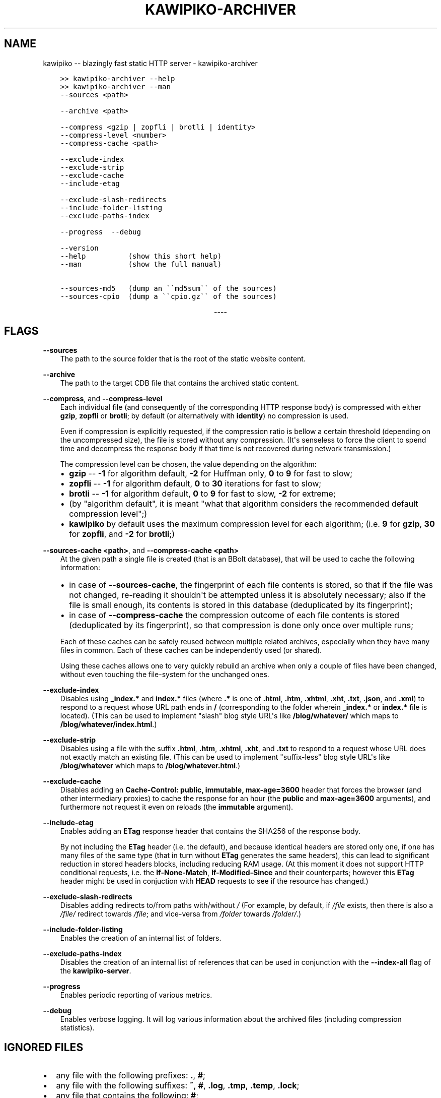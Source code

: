 .\" Man page generated from reStructuredText.
.
.
.nr rst2man-indent-level 0
.
.de1 rstReportMargin
\\$1 \\n[an-margin]
level \\n[rst2man-indent-level]
level margin: \\n[rst2man-indent\\n[rst2man-indent-level]]
-
\\n[rst2man-indent0]
\\n[rst2man-indent1]
\\n[rst2man-indent2]
..
.de1 INDENT
.\" .rstReportMargin pre:
. RS \\$1
. nr rst2man-indent\\n[rst2man-indent-level] \\n[an-margin]
. nr rst2man-indent-level +1
.\" .rstReportMargin post:
..
.de UNINDENT
. RE
.\" indent \\n[an-margin]
.\" old: \\n[rst2man-indent\\n[rst2man-indent-level]]
.nr rst2man-indent-level -1
.\" new: \\n[rst2man-indent\\n[rst2man-indent-level]]
.in \\n[rst2man-indent\\n[rst2man-indent-level]]u
..
.TH "KAWIPIKO-ARCHIVER" "1" "2022-09-02" "volution.ro" "kawipiko"
.SH NAME
kawipiko -- blazingly fast static HTTP server \- kawipiko-archiver
.INDENT 0.0
.INDENT 3.5
.sp
.nf
.ft C
>> kawipiko\-archiver \-\-help
>> kawipiko\-archiver \-\-man
.ft P
.fi
.UNINDENT
.UNINDENT
.INDENT 0.0
.INDENT 3.5
.sp
.nf
.ft C
\-\-sources <path>

\-\-archive <path>

\-\-compress <gzip | zopfli | brotli | identity>
\-\-compress\-level <number>
\-\-compress\-cache <path>

\-\-exclude\-index
\-\-exclude\-strip
\-\-exclude\-cache
\-\-include\-etag

\-\-exclude\-slash\-redirects
\-\-include\-folder\-listing
\-\-exclude\-paths\-index

\-\-progress  \-\-debug

\-\-version
\-\-help          (show this short help)
\-\-man           (show the full manual)

\-\-sources\-md5   (dump an \(ga\(gamd5sum\(ga\(ga of the sources)
\-\-sources\-cpio  (dump a \(ga\(gacpio.gz\(ga\(ga of the sources)
.ft P
.fi
.UNINDENT
.UNINDENT

.sp
.ce
----

.ce 0
.sp
.SH FLAGS
.sp
\fB\-\-sources\fP
.INDENT 0.0
.INDENT 3.5
The path to the source folder that is the root of the static website content.
.UNINDENT
.UNINDENT
.sp
\fB\-\-archive\fP
.INDENT 0.0
.INDENT 3.5
The path to the target CDB file that contains the archived static content.
.UNINDENT
.UNINDENT
.sp
\fB\-\-compress\fP, and \fB\-\-compress\-level\fP
.INDENT 0.0
.INDENT 3.5
Each individual file (and consequently of the corresponding HTTP response body) is compressed with either \fBgzip\fP, \fBzopfli\fP or \fBbrotli\fP;  by default (or alternatively with \fBidentity\fP) no compression is used.
.sp
Even if compression is explicitly requested, if the compression ratio is bellow a certain threshold (depending on the uncompressed size), the file is stored without any compression.
(It\(aqs senseless to force the client to spend time and decompress the response body if that time is not recovered during network transmission.)
.sp
The compression level can be chosen, the value depending on the algorithm:
.INDENT 0.0
.IP \(bu 2
\fBgzip\fP \-\- \fB\-1\fP for algorithm default, \fB\-2\fP for Huffman only, \fB0\fP to \fB9\fP for fast to slow;
.IP \(bu 2
\fBzopfli\fP \-\- \fB\-1\fP for algorithm default, \fB0\fP to \fB30\fP iterations for fast to slow;
.IP \(bu 2
\fBbrotli\fP \-\- \fB\-1\fP for algorithm default, \fB0\fP to \fB9\fP for fast to slow, \fB\-2\fP for extreme;
.IP \(bu 2
(by "algorithm default", it is meant "what that algorithm considers the recommended default compression level";)
.IP \(bu 2
\fBkawipiko\fP by default uses the maximum compression level for each algorithm;  (i.e. \fB9\fP for \fBgzip\fP, \fB30\fP for \fBzopfli\fP, and \fB\-2\fP for \fBbrotli\fP;)
.UNINDENT
.UNINDENT
.UNINDENT
.sp
\fB\-\-sources\-cache <path>\fP, and \fB\-\-compress\-cache <path>\fP
.INDENT 0.0
.INDENT 3.5
At the given path a single file is created (that is an BBolt database), that will be used to cache the following information:
.INDENT 0.0
.IP \(bu 2
in case of \fB\-\-sources\-cache\fP, the fingerprint of each file contents is stored, so that if the file was not changed, re\-reading it shouldn\(aqt be attempted unless it is absolutely necessary;  also if the file is small enough, its contents is stored in this database (deduplicated by its fingerprint);
.IP \(bu 2
in case of \fB\-\-compress\-cache\fP the compression outcome of each file contents is stored (deduplicated by its fingerprint), so that compression is done only once over multiple runs;
.UNINDENT
.sp
Each of these caches can be safely reused between multiple related archives, especially when they have many files in common.
Each of these caches can be independently used (or shared).
.sp
Using these caches allows one to very quickly rebuild an archive when only a couple of files have been changed, without even touching the file\-system for the unchanged ones.
.UNINDENT
.UNINDENT
.sp
\fB\-\-exclude\-index\fP
.INDENT 0.0
.INDENT 3.5
Disables using \fB_index.*\fP and \fBindex.*\fP files (where \fB\&.*\fP is one of \fB\&.html\fP, \fB\&.htm\fP, \fB\&.xhtml\fP, \fB\&.xht\fP, \fB\&.txt\fP, \fB\&.json\fP, and \fB\&.xml\fP) to respond to a request whose URL path ends in \fB/\fP (corresponding to the folder wherein \fB_index.*\fP or \fBindex.*\fP file is located).
(This can be used to implement "slash" blog style URL\(aqs like \fB/blog/whatever/\fP which maps to \fB/blog/whatever/index.html\fP\&.)
.UNINDENT
.UNINDENT
.sp
\fB\-\-exclude\-strip\fP
.INDENT 0.0
.INDENT 3.5
Disables using a file with the suffix \fB\&.html\fP, \fB\&.htm\fP, \fB\&.xhtml\fP, \fB\&.xht\fP, and \fB\&.txt\fP to respond to a request whose URL does not exactly match an existing file.
(This can be used to implement "suffix\-less" blog style URL\(aqs like \fB/blog/whatever\fP which maps to \fB/blog/whatever.html\fP\&.)
.UNINDENT
.UNINDENT
.sp
\fB\-\-exclude\-cache\fP
.INDENT 0.0
.INDENT 3.5
Disables adding an \fBCache\-Control: public, immutable, max\-age=3600\fP header that forces the browser (and other intermediary proxies) to cache the response for an hour (the \fBpublic\fP and \fBmax\-age=3600\fP arguments), and furthermore not request it even on reloads (the \fBimmutable\fP argument).
.UNINDENT
.UNINDENT
.sp
\fB\-\-include\-etag\fP
.INDENT 0.0
.INDENT 3.5
Enables adding an \fBETag\fP response header that contains the SHA256 of the response body.
.sp
By not including the \fBETag\fP header (i.e. the default), and because identical headers are stored only one, if one has many files of the same type (that in turn without \fBETag\fP generates the same headers), this can lead to significant reduction in stored headers blocks, including reducing RAM usage.
(At this moment it does not support HTTP conditional requests, i.e. the \fBIf\-None\-Match\fP, \fBIf\-Modified\-Since\fP and their counterparts;  however this \fBETag\fP header might be used in conjuction with \fBHEAD\fP requests to see if the resource has changed.)
.UNINDENT
.UNINDENT
.sp
\fB\-\-exclude\-slash\-redirects\fP
.INDENT 0.0
.INDENT 3.5
Disables adding redirects to/from paths with/without \fI/\fP
(For example, by default, if \fI/file\fP exists, then there is also a \fI/file/\fP redirect towards \fI/file\fP;  and vice\-versa from \fI/folder\fP towards \fI/folder/\fP\&.)
.UNINDENT
.UNINDENT
.sp
\fB\-\-include\-folder\-listing\fP
.INDENT 0.0
.INDENT 3.5
Enables the creation of an internal list of folders.
.UNINDENT
.UNINDENT
.sp
\fB\-\-exclude\-paths\-index\fP
.INDENT 0.0
.INDENT 3.5
Disables the creation of an internal list of references that can be used in conjunction with the \fB\-\-index\-all\fP flag of the \fBkawipiko\-server\fP\&.
.UNINDENT
.UNINDENT
.sp
\fB\-\-progress\fP
.INDENT 0.0
.INDENT 3.5
Enables periodic reporting of various metrics.
.UNINDENT
.UNINDENT
.sp
\fB\-\-debug\fP
.INDENT 0.0
.INDENT 3.5
Enables verbose logging.
It will log various information about the archived files (including compression statistics).
.UNINDENT
.UNINDENT
.SH IGNORED FILES
.INDENT 0.0
.IP \(bu 2
any file with the following prefixes: \fB\&.\fP, \fB#\fP;
.IP \(bu 2
any file with the following suffixes: \fB~\fP, \fB#\fP, \fB\&.log\fP, \fB\&.tmp\fP, \fB\&.temp\fP, \fB\&.lock\fP;
.IP \(bu 2
any file that contains the following: \fB#\fP;
.IP \(bu 2
any file that exactly matches the following: \fBThumbs.db\fP, \fB\&.DS_Store\fP;
.IP \(bu 2
(at the moment these rules are not configurable through flags;)
.UNINDENT
.SH WILDCARD FILES
.sp
By placing a file whose name matches \fB_wildcard.*\fP (i.e. with the prefix \fB_wildcard.\fP and any other suffix), it will be used to respond to any request whose URL fails to find a "better" match.
.sp
These wildcard files respect the folder hierarchy, in that wildcard files in (direct or transitive) subfolders override the wildcard file in their parents (direct or transitive).
.sp
In addition to \fB_wildcard.*\fP, there is also support for \fB_200.html\fP (or just \fB200.html\fP), plus \fB_404.html\fP (or just \fB404.html\fP).
.SH REDIRECT FILES
.sp
By placing a file whose name is \fB_redirects\fP (or \fB_redirects.txt\fP), it instructs the archiver to create redirect responses.
.sp
The syntax is quite simple:
.INDENT 0.0
.INDENT 3.5
.sp
.nf
.ft C
# This is a comment.

# NOTE:  Absolute paths are allowed only at the top of the sources folder.
/some\-path     https://example.com/     301

# NOTE:  Relative paths are always, and are reinterpreted as relative to the containing folder.
\&./some\-path    https://example.com/     302

# NOTE:  Redirects only for a specific domain.  (The protocol is irelevant.)
#        (Allowed only at the top of the sources folder.)
://example.com/some\-path         https://example.com/    303
http://example.com/some\-path     https://example.com/    307
https://example.com/some\-path    https://example.com/    308
.ft P
.fi
.UNINDENT
.UNINDENT
.SH SYMLINKS, HARDLINKS, LOOPS, AND DUPLICATED FILES
.sp
You freely use symlinks (including pointing outside of the content root) and they will be crawled during archival respecting the "logical" hierarchy they introduce.
(Any loop that you introduce into the hierarchy will be ignored and a warning will be issued.)
.sp
You can safely symlink or hardlink the same file (or folder) in multiple places (within the content hierarchy), and its data will be stored only once.
(The same applies to duplicated files that have exactly the same data.)
.\" Generated by docutils manpage writer.
.
